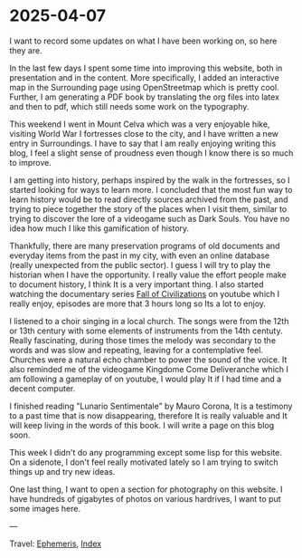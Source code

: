 * 2025-04-07
:PROPERTIES:
:RSS: true
:DATE: 07 Apr 2025 00:00 GMT
:CATEGORY: Ephemeris
:AUTHOR: Giovanni Santini
:LINK: https://giovanni-diary.netlify.app/ephemeris/2025-04-07.html
:END:
#+INDEX: Giovanni's Diary!Ephemeris!2025-04-07

I want to record some updates on what I have been working on, so here
they are.

In the last few days I spent some time into improving this website,
both in presentation and in the content. More specifically, I added an
interactive map in the Surrounding page using OpenStreetmap which is
pretty cool. Further, I am generating a PDF book by translating the
org files into latex and then to pdf, which still needs some work on
the typography.

This weekend I went in Mount Celva which was a very enjoyable hike,
visiting World War I fortresses close to the city, and I have written
a new entry in Surroundings. I have to say that I am really enjoying
writing this blog, I feel a slight sense of proudness even though I
know there is so much to improve.

I am getting into history, perhaps inspired by the walk in the
fortresses, so I started looking for ways to learn more. I concluded
that the most fun way to learn history would be to read directly
sources archived from the past, and trying to piece together the story
of the places when I visit them, similar to trying to discover the
lore of a videogame such as Dark Souls. You have no idea how much I
like this gamification of history.

Thankfully, there are many preservation programs of old documents and
everyday items from the past in my city, with even an online database
(really unexpected from the public sector). I guess I will try to play
the historian when I have the opportunity. I really value the effort
people make to document history, I think It is a very important
thing. I also started watching the documentary series [[https://www.youtube.com/watch?v=d2lJUOv0hLA&list=PLR7yrLMHm11XAuYuZMPHPn9HznxQ40y_f][Fall of
Civilizations]] on youtube which I really enjoy, episodes are more
that 3 hours long so Its a lot to enjoy.

#+CAPTION: At the historical museum's library
#+NAME:   fig:library
#+ATTR_ORG: :align center
#+ATTR_HTML: :align center
#+ATTR_HTML: :width 600px
#+ATTR_ORG: :width 600px
[[./images/library-window.jpg]]

I listened to a choir singing in a local church. The songs were from
the 12th or 13th century with some elements of instruments from the
14th centuty. Really fascinating, during those times the melody was
secondary to the words and was slow and repeating, leaving for a
contemplative feel. Churches were a natural echo chamber to power the
sound of the voice. It also reminded me of the videogame Kingdome Come
Deliveranche which I am following a gameplay of on youtube, I would
play It if I had time and a decent computer.

#+CAPTION: Choir singing
#+NAME:   fig:choir
#+ATTR_ORG: :align center
#+ATTR_HTML: :align center
#+ATTR_HTML: :width 600px
#+ATTR_ORG: :width 600px
[[./images/choir.jpg]]

I finished reading "Lunario Sentimentale" by Mauro Corona, It is a
testimony to a past time that is now disappearing, therefore It is
really valuable and It will keep living in the words of this book. I
will write a page on this blog soon.

This week I didn't do any programming except some lisp for this website.
On a sidenote, I don't feel really motivated lately so I am trying to
switch things up and try new ideas.

One last thing, I want to open a section for photography on this
website. I have hundreds of gigabytes of photos on various hardrives,
I want to put some images here.

---

Travel: [[file:ephemeris.org][Ephemeris]], [[file:../theindex.org][Index]]
